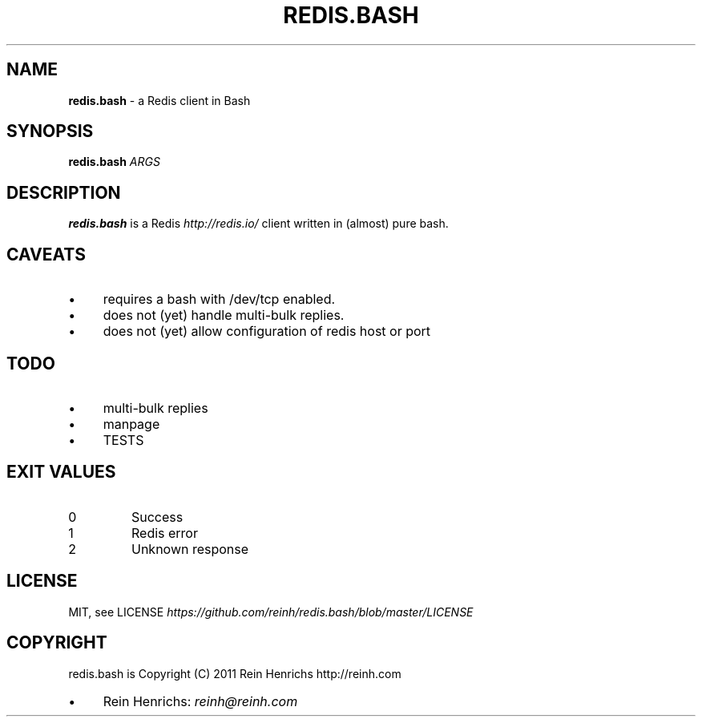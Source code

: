 .\" generated with Ronn/v0.7.3
.\" http://github.com/rtomayko/ronn/tree/0.7.3
.
.TH "REDIS\.BASH" "1" "September 2011" "" ""
.
.SH "NAME"
\fBredis\.bash\fR \- a Redis client in Bash
.
.SH "SYNOPSIS"
\fBredis\.bash\fR \fIARGS\fR
.
.SH "DESCRIPTION"
\fBredis\.bash\fR is a Redis \fIhttp://redis\.io/\fR client written in (almost) pure bash\.
.
.SH "CAVEATS"
.
.IP "\(bu" 4
requires a bash with /dev/tcp enabled\.
.
.IP "\(bu" 4
does not (yet) handle multi\-bulk replies\.
.
.IP "\(bu" 4
does not (yet) allow configuration of redis host or port
.
.IP "" 0
.
.SH "TODO"
.
.IP "\(bu" 4
multi\-bulk replies
.
.IP "\(bu" 4
manpage
.
.IP "\(bu" 4
TESTS
.
.IP "" 0
.
.SH "EXIT VALUES"
.
.TP
0
Success
.
.TP
1
Redis error
.
.TP
2
Unknown response
.
.SH "LICENSE"
MIT, see LICENSE \fIhttps://github\.com/reinh/redis\.bash/blob/master/LICENSE\fR
.
.SH "COPYRIGHT"
redis\.bash is Copyright (C) 2011 Rein Henrichs http://reinh\.com
.
.IP "\(bu" 4
Rein Henrichs: \fIreinh@reinh\.com\fR
.
.IP "" 0

